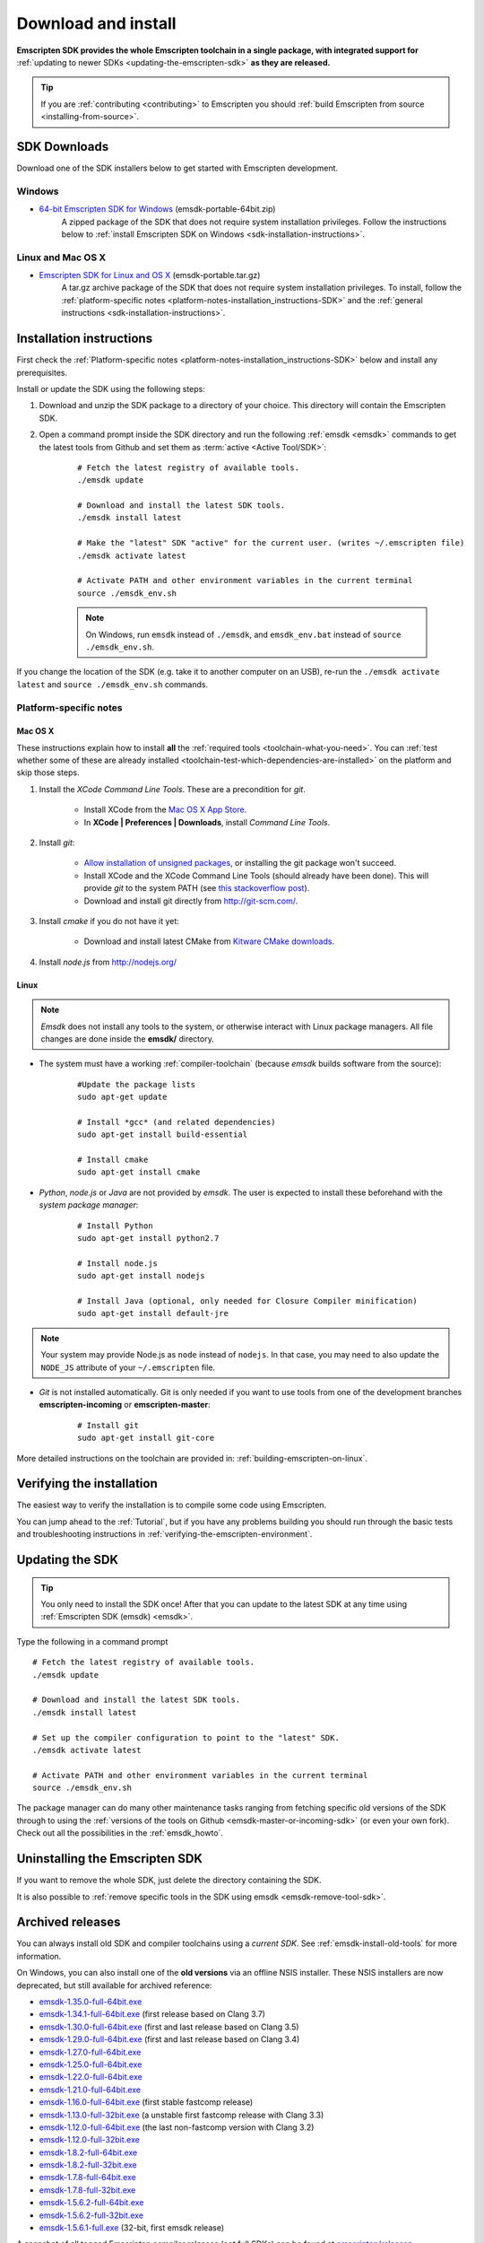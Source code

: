 .. _sdk-download-and-install:

====================
Download and install
====================

**Emscripten SDK provides the whole Emscripten toolchain in a single package, with integrated support for** :ref:`updating to newer SDKs <updating-the-emscripten-sdk>` **as they are released.**

.. tip:: If you are :ref:`contributing <contributing>` to Emscripten you should :ref:`build Emscripten from source <installing-from-source>`.


SDK Downloads
=============

Download one of the SDK installers below to get started with Emscripten development.

.. emscripten-sdk-windows-installers:

Windows
-------

- `64-bit Emscripten SDK for Windows <https://s3.amazonaws.com/mozilla-games/emscripten/releases/emsdk-portable-64bit.zip>`_ (emsdk-portable-64bit.zip)
		A zipped package of the SDK that does not require system installation privileges. Follow the instructions below to :ref:`install Emscripten SDK on Windows <sdk-installation-instructions>`.

Linux and Mac OS X
------------------

.. _emscripten-sdk-linux-osx:
	
- `Emscripten SDK for Linux and OS X <https://s3.amazonaws.com/mozilla-games/emscripten/releases/emsdk-portable.tar.gz>`_ (emsdk-portable.tar.gz) 
		A tar.gz archive package of the SDK that does not require system installation privileges. To install, follow the :ref:`platform-specific notes <platform-notes-installation_instructions-SDK>` and the :ref:`general instructions <sdk-installation-instructions>`.

.. _sdk-installation-instructions:

Installation instructions
=========================

First check the :ref:`Platform-specific notes <platform-notes-installation_instructions-SDK>` below and install any prerequisites.

Install or update the SDK using the following steps:

1. Download and unzip the SDK package to a directory of your choice. This directory will contain the Emscripten SDK.
#. Open a command prompt inside the SDK directory and run the following :ref:`emsdk <emsdk>` commands to get the latest tools from Github and set them as :term:`active <Active Tool/SDK>`:
	
	::

		# Fetch the latest registry of available tools.
		./emsdk update
		
		# Download and install the latest SDK tools.
		./emsdk install latest

		# Make the "latest" SDK "active" for the current user. (writes ~/.emscripten file)
		./emsdk activate latest
		
		# Activate PATH and other environment variables in the current terminal
		source ./emsdk_env.sh

	.. note:: On Windows, run ``emsdk`` instead of ``./emsdk``, and ``emsdk_env.bat`` instead of ``source ./emsdk_env.sh``. 

If you change the location of the SDK (e.g. take it to another computer on an USB), re-run the ``./emsdk activate latest`` and ``source ./emsdk_env.sh`` commands. 
		
.. _platform-notes-installation_instructions-SDK:

Platform-specific notes
----------------------------

Mac OS X
++++++++

These instructions explain how to install **all** the :ref:`required tools <toolchain-what-you-need>`. You can :ref:`test whether some of these are already installed <toolchain-test-which-dependencies-are-installed>` on the platform and skip those steps.

#. Install the *XCode Command Line Tools*. These are a precondition for *git*.

	-  Install XCode from the `Mac OS X App Store <http://superuser.com/questions/455214/where-is-svn-on-os-x-mountain-lion>`_.
	-  In **XCode | Preferences | Downloads**, install *Command Line Tools*.

#. Install *git*:

	- `Allow installation of unsigned packages <https://www.my-private-network.co.uk/knowledge-base/apple-related-questions/osx-unsigned-apps.html>`_, or installing the git package won't succeed.
	- Install XCode and the XCode Command Line Tools (should already have been done). This will provide *git* to the system PATH (see `this stackoverflow post <http://stackoverflow.com/questions/9329243/xcode-4-4-command-line-tools>`_).
	- Download and install git directly from http://git-scm.com/.	

#. Install *cmake* if you do not have it yet:

	-  Download and install latest CMake from `Kitware CMake downloads <http://www.cmake.org/download/>`_.
	
#. Install *node.js* from http://nodejs.org/ 

	.. _getting-started-on-osx-install-python2:

Linux
++++++++

.. note:: *Emsdk* does not install any tools to the system, or otherwise interact with Linux package managers. All file changes are done inside the **emsdk/** directory.

- The system must have a working :ref:`compiler-toolchain` (because *emsdk* builds software from the source): 

	::	
	
		#Update the package lists
		sudo apt-get update
		
		# Install *gcc* (and related dependencies)
		sudo apt-get install build-essential
		
		# Install cmake
		sudo apt-get install cmake
		
- *Python*, *node.js* or *Java* are not provided by *emsdk*. The user is expected to install these beforehand with the *system package manager*:

	::
	
		# Install Python 
		sudo apt-get install python2.7
		
		# Install node.js
		sudo apt-get install nodejs
		
		# Install Java (optional, only needed for Closure Compiler minification)
		sudo apt-get install default-jre

.. note:: Your system may provide Node.js as ``node`` instead of ``nodejs``. In that case, you may need to also update the ``NODE_JS`` attribute of your ``~/.emscripten`` file.
		
- *Git* is not installed automatically. Git is only needed if you want to use tools from one of the development branches **emscripten-incoming** or **emscripten-master**: 

	::
	
		# Install git
		sudo apt-get install git-core

More detailed instructions on the toolchain are provided in: :ref:`building-emscripten-on-linux`.


Verifying the installation
==========================

The easiest way to verify the installation is to compile some code using Emscripten. 

You can jump ahead to the :ref:`Tutorial`, but if you have any problems building you should run through the basic tests and troubleshooting instructions in :ref:`verifying-the-emscripten-environment`.


.. _updating-the-emscripten-sdk:

Updating the SDK
================

.. tip:: You only need to install the SDK once! After that you can update to the latest SDK at any time using :ref:`Emscripten SDK (emsdk) <emsdk>`. 

Type the following in a command prompt ::

	# Fetch the latest registry of available tools.
	./emsdk update
	
	# Download and install the latest SDK tools.
	./emsdk install latest
	
	# Set up the compiler configuration to point to the "latest" SDK.
	./emsdk activate latest
	
	# Activate PATH and other environment variables in the current terminal
	source ./emsdk_env.sh

The package manager can do many other maintenance tasks ranging from fetching specific old versions of the SDK through to using the :ref:`versions of the tools on Github <emsdk-master-or-incoming-sdk>` (or even your own fork). Check out all the possibilities in the :ref:`emsdk_howto`.

.. _downloads-uninstall-the-sdk:

Uninstalling the Emscripten SDK
========================================================

If you want to remove the whole SDK, just delete the directory containing the SDK.

It is also possible to :ref:`remove specific tools in the SDK using emsdk <emsdk-remove-tool-sdk>`.


.. _archived-nsis-windows-sdk-releases:

Archived releases
=================
 
You can always install old SDK and compiler toolchains using a *current SDK*. See :ref:`emsdk-install-old-tools` for more information.

On Windows, you can also install one of the **old versions** via an offline NSIS installer. These NSIS installers are now deprecated, but still available for archived reference:

- `emsdk-1.35.0-full-64bit.exe <https://s3.amazonaws.com/mozilla-games/emscripten/releases/emsdk-1.35.0-full-64bit.exe>`_
- `emsdk-1.34.1-full-64bit.exe <https://s3.amazonaws.com/mozilla-games/emscripten/releases/emsdk-1.34.1-full-64bit.exe>`_ (first release based on Clang 3.7)
- `emsdk-1.30.0-full-64bit.exe <https://s3.amazonaws.com/mozilla-games/emscripten/releases/emsdk-1.30.0-full-64bit.exe>`_ (first and last release based on Clang 3.5)
- `emsdk-1.29.0-full-64bit.exe <https://s3.amazonaws.com/mozilla-games/emscripten/releases/emsdk-1.29.0-full-64bit.exe>`_ (first and last release based on Clang 3.4)
- `emsdk-1.27.0-full-64bit.exe <https://s3.amazonaws.com/mozilla-games/emscripten/releases/emsdk-1.27.0-full-64bit.exe>`_
- `emsdk-1.25.0-full-64bit.exe <https://s3.amazonaws.com/mozilla-games/emscripten/releases/emsdk-1.25.0-full-64bit.exe>`_
- `emsdk-1.22.0-full-64bit.exe <https://s3.amazonaws.com/mozilla-games/emscripten/releases/emsdk-1.22.0-full-64bit.exe>`_
- `emsdk-1.21.0-full-64bit.exe <https://s3.amazonaws.com/mozilla-games/emscripten/releases/emsdk-1.21.0-full-64bit.exe>`_
- `emsdk-1.16.0-full-64bit.exe <https://s3.amazonaws.com/mozilla-games/emscripten/releases/emsdk-1.16.0-full-64bit.exe>`_ (first stable fastcomp release) 
- `emsdk-1.13.0-full-32bit.exe <https://s3.amazonaws.com/mozilla-games/emscripten/releases/emsdk-1.13.0-full-64bit.exe>`_ (a unstable first fastcomp release with Clang 3.3)
- `emsdk-1.12.0-full-64bit.exe <https://s3.amazonaws.com/mozilla-games/emscripten/releases/emsdk-1.12.0-full-64bit.exe>`_ (the last non-fastcomp version with Clang 3.2)
- `emsdk-1.12.0-full-32bit.exe <https://s3.amazonaws.com/mozilla-games/emscripten/releases/emsdk-1.12.0-full-32bit.exe>`_
- `emsdk-1.8.2-full-64bit.exe <https://s3.amazonaws.com/mozilla-games/emscripten/releases/emsdk-1.8.2-full-64bit.exe>`_
- `emsdk-1.8.2-full-32bit.exe <https://s3.amazonaws.com/mozilla-games/emscripten/releases/emsdk-1.8.2-full-32bit.exe>`_
- `emsdk-1.7.8-full-64bit.exe <https://s3.amazonaws.com/mozilla-games/emscripten/releases/emsdk-1.7.8-full-64bit.exe>`_
- `emsdk-1.7.8-full-32bit.exe <https://s3.amazonaws.com/mozilla-games/emscripten/releases/emsdk-1.7.8-full-32bit.exe>`_
- `emsdk-1.5.6.2-full-64bit.exe <https://s3.amazonaws.com/mozilla-games/emscripten/releases/emsdk-1.5.6.2-full-64bit.exe>`_
- `emsdk-1.5.6.2-full-32bit.exe <https://s3.amazonaws.com/mozilla-games/emscripten/releases/emsdk-1.5.6.2-full-32bit.exe>`_
- `emsdk-1.5.6.1-full.exe <https://s3.amazonaws.com/mozilla-games/emscripten/releases/emsdk-1.5.6.1-full.exe)>`_ (32-bit, first emsdk release)


A snapshot of all tagged Emscripten compiler releases (not full SDKs) can be found at `emscripten/releases <https://github.com/kripken/emscripten/releases>`_.

